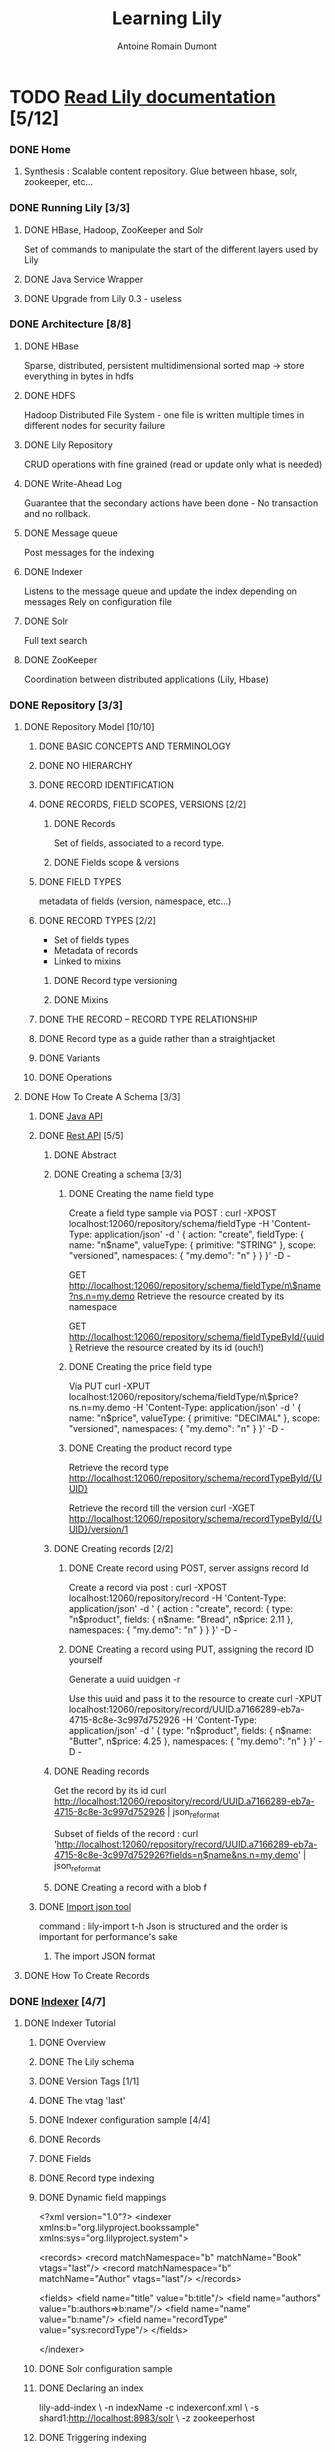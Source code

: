 #+Title: Learning Lily
#+author: Antoine Romain Dumont
#+STARTUP: indent
#+STARTUP: hidestars odd

* TODO [[http://docs.outerthought.org/lily-docs-current/ext/toc/][Read Lily documentation]] [5/12]
*** DONE Home
***** Synthesis : Scalable content repository. Glue between hbase, solr, zookeeper, etc...
*** DONE Running Lily [3/3]
***** DONE HBase, Hadoop, ZooKeeper and Solr
Set of commands to manipulate the start of the different layers used
by Lily
***** DONE Java Service Wrapper
***** DONE Upgrade from Lily 0.3 - useless
*** DONE Architecture [8/8]
***** DONE HBase
      Sparse, distributed, persistent multidimensional sorted map -> store everything in bytes in hdfs
***** DONE HDFS
      Hadoop Distributed File System - one file is written multiple times in different nodes for security failure
***** DONE Lily Repository
      CRUD operations with fine grained (read or update only what is needed)
***** DONE Write-Ahead Log
      Guarantee that the secondary actions have been done - No
      transaction and no rollback.
***** DONE Message queue
      Post messages for the indexing
***** DONE Indexer
      Listens to the message queue and update the index depending on
      messages
      Rely on configuration file
***** DONE Solr
      Full text search
***** DONE ZooKeeper
      Coordination between distributed applications (Lily, Hbase)
*** DONE Repository [3/3]
***** DONE Repository Model [10/10]
******* DONE BASIC CONCEPTS AND TERMINOLOGY
******* DONE NO HIERARCHY
******* DONE RECORD IDENTIFICATION
******* DONE RECORDS, FIELD SCOPES, VERSIONS [2/2]
********* DONE Records
          Set of fields, associated to a record type.
********* DONE Fields scope & versions
******* DONE FIELD TYPES
        metadata of fields (version, namespace, etc...)
******* DONE RECORD TYPES [2/2]
        - Set of fields types
        - Metadata of records
        - Linked to mixins
********* DONE Record type versioning
********* DONE Mixins
******* DONE THE RECORD – RECORD TYPE RELATIONSHIP
******* DONE Record type as a guide rather than a straightjacket
******* DONE Variants
******* DONE Operations
***** DONE How To Create A Schema [3/3]
******* DONE [[http://docs.outerthought.org/lily-docs-current/g3/g1/390-lily.html][Java API]]
******* DONE [[http://docs.outerthought.org/lily-docs-current/g3/g2/427-lily.html][Rest API]] [5/5]
********* DONE Abstract
********* DONE Creating a schema [3/3]
*********** DONE Creating the name field type
Create a field type sample via POST :
curl -XPOST localhost:12060/repository/schema/fieldType -H 'Content-Type: application/json' -d '
{
  action: "create",
  fieldType: {
    name: "n$name",
    valueType: { primitive: "STRING" },
    scope: "versioned",
    namespaces: { "my.demo": "n" }
  }
}' -D -

GET
http://localhost:12060/repository/schema/fieldType/n\$name?ns.n=my.demo
Retrieve the resource created by its namespace

GET http://localhost:12060/repository/schema/fieldTypeById/{uuid}
Retrieve the resource created by its id (ouch!)
*********** DONE Creating the price field type
Via PUT
curl -XPUT localhost:12060/repository/schema/fieldType/n\$price?ns.n=my.demo -H 'Content-Type: application/json' -d '
{
  name: "n$price",
  valueType: { primitive: "DECIMAL" },
  scope: "versioned",
  namespaces: { "my.demo": "n" }
}' -D -
*********** DONE Creating the product record type
Retrieve the record type
http://localhost:12060/repository/schema/recordTypeById/{UUID}

Retrieve the record till the version
curl -XGET
http://localhost:12060/repository/schema/recordTypeById/{UUID}/version/1

********* DONE Creating records [2/2]
*********** DONE Create record using POST, server assigns record Id
Create a record via post :
curl -XPOST localhost:12060/repository/record -H 'Content-Type: application/json' -d '
{
  action : "create",
  record: {
    type: "n$product",
    fields: {
      n$name: "Bread",
      n$price: 2.11
    },
    namespaces: { "my.demo": "n" }
  }
}' -D -
*********** DONE Creating a record using PUT, assigning the record ID yourself
Generate a uuid
uuidgen -r

Use this uuid and pass it to the resource to create
curl -XPUT localhost:12060/repository/record/UUID.a7166289-eb7a-4715-8c8e-3c997d752926 -H 'Content-Type: application/json' -d '
{
  type: "n$product",
  fields: {
    n$name: "Butter",
    n$price: 4.25
  },
  namespaces: { "my.demo": "n" }
}' -D -
********* DONE Reading records
Get the record by its id
curl http://localhost:12060/repository/record/UUID.a7166289-eb7a-4715-8c8e-3c997d752926 | json_reformat

Subset of fields of the record :
curl 'http://localhost:12060/repository/record/UUID.a7166289-eb7a-4715-8c8e-3c997d752926?fields=n$name&ns.n=my.demo' | json_reformat
********* DONE Creating a record with a blob f
******* DONE [[http://docs.outerthought.org/lily-docs-current/g2/435-lily.html][Import json tool]]
command : lily-import t-h
Json is structured and the order is important for performance's sake
********* The import JSON format
***** DONE How To Create Records
*** DONE [[http://docs.outerthought.org/lily-docs-current/415-lily/440-lily.html?action=addToBasket][Indexer]] [4/7]
***** DONE Indexer Tutorial
******* DONE Overview
******* DONE The Lily schema
******* DONE Version Tags [1/1]
******* DONE The vtag 'last'
******* DONE Indexer configuration sample [4/4]
******* DONE Records
******* DONE Fields
******* DONE Record type indexing
******* DONE Dynamic field mappings
<?xml version="1.0"?>
<indexer xmlns:b="org.lilyproject.bookssample"
         xmlns:sys="org.lilyproject.system">

  <records>
    <record matchNamespace="b" matchName="Book"   vtags="last"/>
    <record matchNamespace="b" matchName="Author" vtags="last"/>
  </records>

  <fields>
    <field name="title"      value="b:title"/>
    <field name="authors"    value="b:authors=>b:name"/>
    <field name="name"       value="b:name"/>
    <field name="recordType" value="sys:recordType"/>
  </fields>

</indexer>
******* DONE Solr configuration sample
******* DONE Declaring an index
lily-add-index \
  -n indexName
  -c indexerconf.xml \
  -s shard1:http://localhost:8983/solr \
  -z zookeeperhost
******* DONE Triggering indexing
Index is triggered automatically
We can make it in batch processing

curl http://localhost:8983/solr/update -H 'Content-type:text/xml' --data-binary '<commit/>'

******* DONE Committing the index
curl http://localhost:8983/solr/update -H 'Content-type:text/xml'
--data-binary '<commit/>'

******* DONE Querying
******* DONE Debugging indexing
******* DONE Further information
***** DONE Managing Indexes [9/9]
******* DONE About multiple indexes [1/1]
********* DONE Index states [3/3]
*********** DONE The general state
*********** DONE The update state
*********** DONE The batch build state
******* DONE Performing common index actions [5/5]
********* DONE General notes
********* DONE Command line clients and programmatic access
********* DONE ZooKeeper connect string
********* DONE Getting help
********* DONE Forgot the name of an index
******* DONE Knowing what indexes exist
******* DONE Creating an index [2/2]
********* DONE Incremental indexing is enabled by default
********* DONE Using multiple shards
******* DONE Updating the indexer configuration of an index
******* DONE Updating other index properties
******* DONE Deleting an index
******* DONE Performing a batch build (rebuilding an index)
******* DONE Interrupting a batch build
***** DONE Indexer Architecture [6/6]
******* DONE The indexer mode
******* DONE The indexer engine
Maps the lily records to Solr documentations through indexerconf.xml

******* DONE The indexer worker
- on each node
- registers one or more message queue listeners for index with
  incremental indexing
******* DONE The indexer master
- only on one node elected by zookeeper
- manages the message queue subscription of indexes in function of
  their states (BUILD_REQUESTED, etc...)
- starts jobs if needed and not being already started
- stops job indexing started if the state of a job pass at DELETE_REQUESTED
******* DONE The batch build MapReduce job
******* DONE The link index
***** DONE Indexer Configuration [8/8]
******* DONE Intro [10/10]
********* DONE Rationale
********* DONE Core ideas
********* DONE Version tag based views [3/3]
*********** DONE The built-in version tag: last
*********** DONE Version tags & denormalization
*********** DONE Non-versioned fields & version tags
********* DONE The indexerconf
******* DONE Records [6/6]
********* DONE Evaluation of the record rules
********* DONE matchVariant expression
********* DONE Version tags
******* DONE Formatters [1/1]
********* DONE Built-in formatter
******* DONE Fields [8/8]
********* DONE Index field name
********* DONE Order is important
********* DONE Determining the relevant indexFields for an input record
********* DONE Content extraction
********* DONE Index fields that use a value from the current record
********* DONE Index fields that dereference links towards other records
********* DONE Index fields that dereference towards less-scoped variants of the same record
********* DONE Denormalized information and index updating
******* DONE Dynamic index fields
******* DONE The built-in fields
******* DONE Indexing record type information
******* DONE Full dynamic indexer configuration
***** TODO Index Sharding [0/3]
******* TODO Introduction
******* TODO Shard selection [0/1]
********* TODO Sharding configuration (shard selection configuration)
******* TODO Example usage
***** TODO Solr Versions [/]
***** TODO Indexer Error Handling [/]
*** TODO Tools [2/4]
***** DONE Import Tool
command : lily-import t-h
Json is structured and the order is important for performance's sake
******* The import JSON format
***** TODO mbox Import Tool [/]
***** TODO Tester Tool [/]
*** TODO Programming Interfaces [0/2]
***** TODO Java [0/2]
******* DONE Repository API Interface [[http://docs.outerthought.org/lily-docs-current/g3/g1/390-lily.html][Java API]] [5/5]
********* DONE Before reading this
********* DONE API design
********* DONE API tutorial code
********* DONE API reference
********* DONE API RUN-THROUGH [14/14]
*********** DONE Project setup
*********** DONE Connecting to Lily
*********** DONE Pre-requisites
*********** DONE Creating a record type
*********** DONE updating a record type
*********** DONE Creating a record
*********** DONE Creating a record with a user-specified id
*********** DONE Updating a record
*********** DONE Updating a record via read
*********** DONE Updating versioned-mutable fields
*********** DONE Reading a record
*********** DONE Working with blob fields
*********** DONE Creating variants
*********** DONE Link fields
******* TODO Javadoc [/]
***** TODO REST (HTTP+JSON) [1/2]
******* DONE REST Interface Tutorial [5/5]
********* DONE Abstract
********* DONE Creating a schema [3/3]
*********** DONE Creating the name field type
Create a field type sample via POST :
curl -XPOST localhost:12060/repository/schema/fieldType -H 'Content-Type: application/json' -d '
{
  action: "create",
  fieldType: {
    name: "n$name",
    valueType: { primitive: "STRING" },
    scope: "versioned",
    namespaces: { "my.demo": "n" }
  }
}' -D -

GET
http://localhost:12060/repository/schema/fieldType/n\$name?ns.n=my.demo
Retrieve the resource created by its namespace

GET http://localhost:12060/repository/schema/fieldTypeById/{uuid}
Retrieve the resource created by its id (ouch!)
*********** DONE Creating the price field type
Via PUT
curl -XPUT localhost:12060/repository/schema/fieldType/n\$price?ns.n=my.demo -H 'Content-Type: application/json' -d '
{
  name: "n$price",
  valueType: { primitive: "DECIMAL" },
  scope: "versioned",
  namespaces: { "my.demo": "n" }
}' -D -
*********** DONE Creating the product record type
Retrieve the record type
http://localhost:12060/repository/schema/recordTypeById/{UUID}

Retrieve the record till the version
curl -XGET
http://localhost:12060/repository/schema/recordTypeById/{UUID}/version/1

********* DONE Creating records [2/2]
*********** DONE Create record using POST, server assigns record Id
Create a record via post :
curl -XPOST localhost:12060/repository/record -H 'Content-Type: application/json' -d '
{
  action : "create",
  record: {
    type: "n$product",
    fields: {
      n$name: "Bread",
      n$price: 2.11
    },
    namespaces: { "my.demo": "n" }
  }
}' -D -
*********** DONE Creating a record using PUT, assigning the record ID yourself
Generate a uuid
uuidgen -r

Use this uuid and pass it to the resource to create
curl -XPUT localhost:12060/repository/record/UUID.a7166289-eb7a-4715-8c8e-3c997d752926 -H 'Content-Type: application/json' -d '
{
  type: "n$product",
  fields: {
    n$name: "Butter",
    n$price: 4.25
  },
  namespaces: { "my.demo": "n" }
}' -D -
********* DONE Reading records
Get the record by its id
curl http://localhost:12060/repository/record/UUID.a7166289-eb7a-4715-8c8e-3c997d752926 | json_reformat

Subset of fields of the record :
curl 'http://localhost:12060/repository/record/UUID.a7166289-eb7a-4715-8c8e-3c997d752926?fields=n$name&ns.n=my.demo' | json_reformat
********* DONE Creating a record with a blob field
******* TODO REST Interface Reference
*** TODO Bulk Imports [/]
*** TODO ZooKeeper Connectionloss And Session Expiration Behavior [/]
*** TODO Metrics [/]
*** TODO Table creation settings [/]
*** TODO Lily Hackers [0/6]
***** TODO Getting Started [0/3]
***** TODO Lily Source Code [/]
***** TODO Repository Model To HBase Mapping [/]
***** TODO Blobstore [/]
***** TODO Releasing [0/3]
***** TODO Building A Lily Release [/]
***** TODO Publishing The Lily Maven Site (javadocs) [/]
***** TODO Branching the docs [/]
***** TODO Guidelines [0/2]
***** TODO Code Style [/]
***** TODO Programming Guidelines [/]
***** TODO Lily Maven Repository Access [/]
***** TODO Incompatible changes (by commit) [/]
***** TODO Creating Snapshots Of 3d Party Projects [0/4]
***** TODO Building HBase Snapshot [/]
***** TODO Building Kauri Snapshot [/]
***** TODO Building Avro Plugin Snapshot [/]
***** TODO Deploying Solr war To Maven [/]
* TODO [[http://docs.outerthought.org/lilyenterprise-docs-current/ext/toc/][Read Lily enterprise documentation - Howto to setup a cluster environment with Lily]] [0/4]
*** TODO Lily Enterprise Documentation (v1)
*** TODO Lily Cluster Installation Guide [0/18]
***** TODO Assumptions
***** TODO Passwordless sudo Access
***** TODO Used Port Numbers
***** TODO Data Safety
***** TODO Hardware Usage
***** TODO Setup The Provisioning Master Node
***** TODO Configure Node Roles
***** TODO Software Installation [0/4]
******* TODO Installing pssh
******* TODO Installing Java
******* TODO Installing Hadoop, ZooKeeper, HBase, Solr and Lily
******* TODO Installing LZO Support
***** TODO Check Hostnames
***** TODO Configuration Overview [0/7]
******* TODO Hadoop Configuration
******* TODO ZooKeeper Configuration
******* TODO HBase Configuration
******* TODO Lily Configuration
******* TODO Solr Configuration
******* TODO Cluster-wide Configuration Deployment
******* TODO Configuration Best Practice
***** TODO Creating The Data Directories
***** TODO Installing Daemon Packages
***** TODO Starting Up The Cluster
***** TODO Changing Configuration And Restarting Processes
***** TODO Testing The Cluster
***** TODO Emptying The Cluster
***** TODO Ganglia Setup
***** TODO Maintenance
*** TODO Lily Administration Application [0/2]
***** TODO Setting Up the Lily Admin App
***** TODO Using the Lily Admin App
*** TODO Summary Tables
* DONE Lily Course --  Lundi 18/07/2011 - Mardi 19/07/2011
*** Lily introduction : Architecture and feature
***** Lily core concepts:
******* Storage large scale: Hadoop, ZooKeeper, Hbase
******* Indexing: module lily which communicates between Lily and Solr
******* Search: Apache Solr
***** Lily Architecture
******* Some simple schema
***** Hadoop
******* HDFS
********* Cluster of nodes
********* Large files, High throughput over low latency
********* write once, append
********* Multiple copies in the cluster
********* namenode which manages the filesystem namespace (table to actual data on data node)
********* datanodes which knows where the blocks are (where on the hdd in function of the filesystem)
********* Based on GFS
******* Map-Reduce Framework: functional system for distributed processing
********* Map phase
************* On the namenode, job tracker which does the distributing of map algorithm job to tasks trackers
************* On the datanodes, there are tasks trackers which does the computing of the map part
************* Sort the different maps result into a more coherent set
********* Reduce phase
************* Retrieve the maps part and compute the result into partial parts which in turns are computed into one final result.
************* The secret of all is that it is distributed amongst nodes.
******* => The important phase into for a nosql environment is the writing, the reading can be slow.
***** Lily and Hadoop
***** Hbase
******* a "sparse, distributed, persistent multidimensional sorted map"
******* add some functionalities above HDFS
*********** small items capacity, read-write, random access
*********** scan and filter
******* borrows some functionality too
*********** high write throughput
*********** distributed capacity
******* not SQL: no query model, no transactions
******* model; multi-dimensional hashtable
***** Lily and Hbase
******* adds high level content model
********* data types
********* versioning
- interpretation on the OT's part, it's a counter
- no timestamp is used => no gap inside version
********* blog storage on HDFS
******* focus on sparse storage
******* rowlog for synchronous cross-table updates and async message queue => Write Ahead Log (to know what has happened) and Message queue (for indexing)
***** ZooKeeper
******* For distributing cluster combination
***** Lily and ZooKeeper
******* Server discovery
******* Master election for centralized jobs (indexer, rowlog shard)
******* Deals with locks
******* Schema:
Lily client -> Zk -> redirects to one Lily node
If one lily node crashes, zk knows and won't use this one for future
lily clients
******* Number of zookeeper instances : 2n + 1 ~ 3-5
With 100 machines
- 1 machine with one namenode service, hbase master service, job
  tracker service
- 99 with datanodes services, hbase regions, task tracker, etc...
- Amongst those 100 machines, there can be from 3 to 5 zookeeper instances
***** Solr (cf. chubby paper)
******* open source
******* enterprise search server service
******* based on the Lucene Java Search Library (popular and widespread)
******* Amongst Features:
********* REST interfaces : XML and json
********* caching, faceted search, replication
********* web administration interface
***** Lily and Solr
******* flexible mapping between hbase content model and solr field index
******* use solr as-is
******* interactive and batch index maintenance (M/R)
******* sharding -> more than once instances solr => distributing solr
******* Access from Lily to Solr via the Solr Rest API
******* search access via SOLR (HTTP) API
=> Careful here, if we want abstraction from solr, we need to implement it!!!
=> cf. http://wiki.apache.org/solr/Solrj Solr java client to access
solr, add, update or query the solr index
=> what if we shard the solr index ? => i think we're screwed!!!!
***** Lily Architecture
******* Some fucking complex schemas
http://docs.outerthought.org/lily-docs-current/384-lily/version/default/part/ImageData/data
http://docs.outerthought.org/lily-docs-current/385-lily/version/default/part/ImageData/data
***** Lily Storage Model
******* Schema
********* Models into
*********** Record - RecordType (Structure of a record)
*********** Field - FieldType (Structure of a field)
*********** RecordType * -> * FieldType * -> 1 ValueType (Date, time, blob, long, etc...)
********* Notes: Namespace, global nature, semantics
*********** The meaning of the fieldType is broader than the recordType. They're used inside a recordType but not limited to it.
******* Versioning model
******* Variants
******* Mixins
***** Flexible content model
******* generic enough to accomodate many popular content schemas
******* developer convenience
********* higher level constructs
********* schema reuse
********* versioning, linking, ...
***** Repository model
http://docs.outerthought.org/lily-docs-current/387-lily/version/default/part/ImageData/data
***** Mixins
http://docs.outerthought.org/lily-docs-current/451-lily/version/default/part/ImageData/data
***** Sample Schema json
******* Order is important
******* TODO add a link to a sample
***** Sample Schema Overview
******* Work in progress to simplify the schema declared in json
@1 non versioned scope
@# versioned scope
@v versioned mutable scope (metadatas can change)
'*' mandatory
'?' optional
***** Schema API
******* TypeManager
********* Methods for creates and updates
********* Not yet delete/purge
********* Straightforward API
******* Implementation performs client side caching
********* Enhances performance
********* Gets refresh trigger upon changes
********* Assumes you keep your client running
***** API for getting access
******* Create an instance of ZooKeeperItf
ZooKeeperItf zk = new StateWatchingZooKeeper(localhost:2181, 10000)
******* Then a LilyClient instance
LilyClient lilyClient = new LilyClient(zk);
******* A repository instance from the lilyClient instance
Repository repo = lilyClient.getRepository();
******* Factory to manipulate Record, Field
IdGenerator idgen = repo.getIdGenerator();
******* To manage types
TypeManager types = repo.getTypeManager();
***** Schema API Reading
******* QName == Qualified name; namespace + name of the field or record or whatever
***** Schema API Writing
***** Lily versioning
http://docs.outerthought.org/lily-docs-current/388-lily/version/default/part/ImageData/data
***** Record API Reading
******* RecordId id = idgen.fromString("USER.mary_shelley")
=> Create an instance of RecordId
******* Record record = repo.read(id, version)
=> Read into hbase the record, version == null to have the last version of the record if it exists
******* Fields fields = record.getFields()
=> Retrieve the fields of the record
***** ID
******* Ownership/Control
********* "USER" - identity controlled by application/client
********* "UUID" - identity open to application, assured unique
******* UUID generated
********* @Client - known prior to actual create
********* @Server - create first, then read resulting id
***** Record API creation
Record id = idgen.newRecordId()
Record r = repo.newRecord();
r = repo.newRecord(id);
r.setRecordType(qname, version);

Fields
r.setField(qname, objectValue);

Record
r.create();
r.update();

***** Blobs
******* Associates (larger) files to the record
********* size determines the value of the location (S, M, L)
********* includes metadata (filename, mime-type, size)
******* Can be multi-value as well
***** Blobs API Reading
BlobAccess ba = repo.getBlob(record, new QName(ns, blobFieldName));
Blob b = ba.getBlob();
InputStream is = b.getInputStream();
...
***** Lily Schema flexibility
******* All records must contain all required fields
********* Enforced validation on create/update
******* All records can contain all fields
********* even if not present in schema of record-type
******* This flexibility is useful for schema versioning
********* schema changes
*********** do not alter any data
*********** are not validated
*********** do not trigger indexing
***** Lily versioning
http://docs.outerthought.org/lily-docs-current/388-lily/version/default/part/ImageData/data
***** Relation to vtag
******* Name pointer to a certain version
******* Needed ofr the indexer to pick which data will be indexed in any given solr index
******* Each one labels one of your version as being
********* last, live, ..., ready, any marker you need => Careful, the implementation is then on the application's side!
********* vtag last is implicit => always the last version of a record or type or ...
******* Technically just a field except for 'last'
********* unversioned, LONG valueType
********* (org.lilyproject.vtag)
******* Value '0' points to unversionned data
***** Variants
******* Loose grouping of related 'records'
******* Extension on the 'ID' concept
***** Variants API Snippet
***** REST API
***** REST classic: method tunneling
******* X-HTTP-REQUEST
***** REST API Representations
******* Content-type: application/json
********* UTF-8
********* cool json implementation
******* Namespaces
******* ValueTypes
********* BLOB
********* LINK
********* DATE/TIME
********* ...
***** REST API More Representations
******* List format
******* POST format
***** REST API for Schema
***** REST API for Records
***** REST API for Blobs
***** Search
******* Nope not yet!
***** Index
***** Lily Indexer
******* Why ?
******* Data in Hbase retrievable by ID only
********* scalable and fast persistence
******* solr ready to build up a searchable index
******* Indexer: move data from hbase into Solr
********* incrementally when created/updated records arrive
********* redo whenever needed
********* flexibly when new indexes are needed
********* based on the rich semantic content model
***** Lily indexer 2
******* how it works
********* rowlog coupling
********* batch processing: zookeeper and locks
******* schema mapping
********* vtags
********* lily schema <> solr schema
*********** dynamic fields
******* management
********* CLI tools and zookeeper
********* API
***** Hbase rowlog library
***** Hbase rowlog library 2
******* WAL
******* Queue
***** Hbase rowlog library
******* schema
***** Indexer feature
******* schema
********* 1. denormalize -> link field in cascade
********* 2. multi-version
********* 3. incremental -> near real-time, as fast as possible
********* 4. batch ->
********* 5. extraction
********* 6. sharded
***** Lily indexer howto
******* matching solr schema
********* and launch a solr instance that makes uses of this schema
********* define index = define queries (and facets)
******* indexer configuration
********* which records to index
********* how to map the lily fields onto solr fields
******* declare an index in Lily
********* use of the indexer configuration
********* send to the matching solr shard
***** Indexer configuration @SOLR
******* Presentation of the mandatories fields
******* If modifying this file (schema.xml), restart the solr instance
***** Lily system fields in solr
******* explanation of the mandatory fields for lily
********* lily.key: unique solr doc identification. combo of lily.id and vtag.id
********* lily.id: lily record id
********* lily.vtagId: field-schema-id of the vtag field
********* lily.vtag: textual version (e.g. last)
********* lily.version: actual sequence number of the version
***** Terminology
******* Don't forget that Solr knows nothing about Lily
***** Indexer configuration @Lily
******* <field name="{solr references}" value="{lily expressions}" />
***** Why Lily indexing conf ?
******* Alternative ?
********* Think the other way around -> Where to stop the indexing (link of link of link of ...)
******* send all fields (and not store, not index @Solr)
******* send all versions, recordtypes, ...
******* ...
***** Lily index principles
******* indexing picks up directly in the field-level
******* vtag based
******* filtering of records to index
***** Lily Index syntax
***** Lily index record matching
******* first matching test will trigger the indexing
******* ...
***** Lily indexing patterns
***** Grouping patterns
***** Working with blobs
******* tika library is used for content extraction
******* explicit mentioning to the indexer is expected
<field name="solr-field-name" value="prefix:name-blob-field"
******* ...
***** Indexing lily system information
******* we can index recordType
***** Dynamic index fields
******* Useful to lower maintenance. When:
********* lots of fields
********* many schema changes expected
******* first matching rule is active (tip: more specific on top)
***** Dynamic index fields 2
***** Dynamic index fields examples
***** Sample full dynamic index
***** Lily Advanced Indexing: Formatters
******* Extension point, rarely needed
******* Own implementation of org.lilyproject.indexer.model.indexerconf.Formatter
***** Managing indexes
******* Control indexer states
********* General: ACTIVE, DISABLED, DELETE_REQUESTED, DELETING, DELETE_FAILED
********* Update-state: SUBSCRIBE_AND_LISTEN, SUBSCRIBE_DO_NOT_LISTEN, NOT_SUBSCRIBED
********* Batch Build Atete: BUILD_REQUESTED, BUILDING, INACTIVE
***** Managing indexes
******* some commands:
********* List indexes: lily-list-indexes
********* Retrieve lost indexerconf.xml file: lily-get-indexerconf -n NAME >> NAME-indexerconf.xml
********* Update indexerconf.xml: lily-update-index -n NAME -c NAME-indexerconf.xml
***** Search?
***** Not yet: recap. how did we get here ?
***** Cool, no we can get to...
******* search!!!
******* no, we have to commit the fucking indexer
***** SOLR Commit
******* Flush added documents to the index
******* Automatic
********* cf. solrconfig.xml ===> we must test the environment to find the optimum period for the autocommit!
******* API
********* solrserver.commit()
******* REST
********* curl http://localhost:8983/solr/update -H 'Content-type: text/xml' --data-binary '<commit />'
***** Querying solr
******* Query "where:what"
********* what?
*********** keyword or a value.
********* where?
*********** which index? default one.
******* API
********* solrserver.query(new SolrQuery("authors:shelley"));
******* REST
********* /solr/select/?q=authors:shelley&indent=on
***** SOLR Queries
******* REST API - HTTP/XML
******* cf. query on solr http://lucene.apache.org/solr/
***** SOLR Queries - Request params
******* q=where:what
******* fl=comma separated list of fields to return
********* *: all stored and indexed
********* score: relevance
******* wt=json => json output format
******* sort=field [asc|desc][, field [asc|desc]]
******* hl=true => highlight
********* hl.fl = field to highlight
******* ...
***** SOLR API
******* REST API, implemented in java, no java api
******* REST is a must @SOLR
******* solj client java API
***** Solrj facets samples
*** Lily training course
***** Agenda
******* Changes since 0.3
******* Dev env. support
******* Dynamic links
******* Changes since 0.3
******* Repository API, performance, etc...
******* Blobs
******* Indexer
******* Various upgrades
********* SOLR 3.1
********* Tika 0.8
********* Avro 1.5 + patch (ant netty)
******* Various fixes
******* Lily enterpris
******* Repository changes
******* Various performance gain
******* API
******* The record ID String representation ';' -> ','
******* Blobs changes
******* Before the access of blobs was global -> move toward an access control through a record
******* In anticipation of record-level access-control
******* Blob-access: only through context of record
******* Uploaded blobs (created but not used, cannot be read) until it's associated to a record
******* REST interface adapted accordingly
******* HDFS storage uses directory hierarchy for speed (uses the name in hierarchy folder)
******* Blobs API Reading
BlobAccess ba = repo.getBlob(record, new QName(ns, blobFieldName));
Blob b = ba.getBlob();
InputStream is = b.getInputStream();
******* Indexer changes
******* vtag.last automatic
******* no version = vtag.x == 0
******* renamed built-in required solr field to "lily."
******* more compact indexer-conf.xml
********* support for dynamic fields
******* Lily enterprise offer
******* deployment packages (rpm/deb)
******* hue admin
******* cluster setup guide
******* Upgrading
******* No ascendant compatibility between 0.3 and 1.0 or later version
***** Development support (testing context)
******* Maven project archetype
********* Generate a project with:
mvn archetype:generate \
  -DarchetypeGroupId=org.lilyproject \
  -DarchetypeArtifactId=lily-archetype-basic \
  -DarchetypeVersion=1.1-r5000 \
  -DarchetypeRepository=http://lilyproject.org/maven/maven2/deploy/
********* Everything set up to get you started right away
******* The lily-test-framework
********* 2 options:
*********** embed mode: all run inside a same vm; lily and tests
************* cons: slow
************* plus: no external setup
*********** connect mode: tests talk to a standalone lily stack -> there is a possibility to clean all the datas inserted during the tests!
************* add-hoc testings
******* lily test framework
http://docs.outerthought.org/lily-docs-trunk/516-lily/version/default/part/ImageData/data/lilytestproxy.png
******* Clean slate
********* embed: clean slate at starting
********* standalone:
*********** provided jmx operation 'resetLilySlate'
*********** this operation is triggered at starting
******* The big idea -> abandonned
******* How to use
********* pom.xml
<project>
  <dependencies>

    <dependency>
      <groupId>org.lilyproject</groupId>
      <artifactId>lily-server-testfw</artifactId>
      <version>1.1-SNAPSHOT</version>
      <scope>test</scope>
    </dependency>

    <dependency>
      <groupId>junit</groupId>
      <artifactId>junit</artifactId>
      <version>4.8.1</version>
      <scope>test</scope>
    </dependency>

  </dependencies>
</project>
******* RT Lily dependencies
<project>
  <dependencies>

    <dependency>
      <groupId>org.lilyproject</groupId>
      <artifactId>lily-server-testfw</artifactId>
      <version>1.1-SNAPSHOT</version>
      <scope>test</scope>
    </dependency>

    <dependency>
      <groupId>junit</groupId>
      <artifactId>junit</artifactId>
      <version>4.8.1</version>
      <scope>test</scope>
    </dependency>

  </dependencies>
</project>
******* More maven config
********* testing should fork vm (beware of classpath issues)
<project>
  <build>
    <plugins>

      <plugin>
        <groupId>org.apache.maven.plugins</groupId>
        <artifactId>maven-surefire-plugin</artifactId>
        <version>2.5</version>
        <configuration>
          <forkMode>always</forkMode>
          <systemPropertyVariables>
            <lily.lilyproxy.mode>${lily.lilyproxy.mode}</lily.lilyproxy.mode>
            <lily.config.customdir>${lily.config.customdir}</lily.config.customdir>
            <lily.plugin.dir>${lily.plugin.dir}</lily.plugin.dir>
          </systemPropertyVariables>
        </configuration>
      </plugin>

    </plugins>
  </build>
</project>

******* And finally
********* maven dependencies
******* Maven convenience
********* create profile to connect
<project>
  <profiles>

    <profile>
      <id>connect</id>
      <properties>
        <lily.lilyproxy.mode>connect</lily.lilyproxy.mode>
      </properties>
    </profile>

  </profiles>
</project>
********* define path properties in the pom (adding modules to lily == adding modules to cody)
<lily.config.customdir></lily.config.customdir>
<lily.plugin.dir></lily.plugin.dir>
******* Under the hood
******* Recommended: class level proxy
********* Example:
#+BEGIN_SRC java
import org.junit.Test;
import org.lilyproject.lilyservertestfw.LilyProxy;
import org.lilyproject.repository.api.*;

public class MyTest {
    @Test
    public void testMe() throws Exception {
        LilyProxy proxy = new LilyProxy();

        // Depending on mode, this will:
        //  - start Hadoop, ZooKeeper, HBase, Solr, Lily embedded
        //  - connect to locally running instance launched by launch-test-lily and clear its state
        proxy.start();

        Repository repository = proxy.getLilyServerProxy().getClient();

        // Do stuff with the repository
        // ...

        proxy.stop();
    }
}
#+END_SRC
********* Example 2:
#+BEGIN_SRC java
import org.junit.Test;
import org.lilyproject.lilyservertestfw.LilyProxy;
import org.lilyproject.repository.api.*;

public class MyTest {
    private static LilyProxy LILY_PROXY;

    @BeforeClass
    public static void setup() {
        LILY_PROXY = new LilyProxy();
        // Depending on mode, this will:
        //  - start Hadoop, ZooKeeper, HBase, Solr, Lily embedded
        //  - connect to locally running instance launched by launch-test-lily and clear its state
        LILY_PROXY.start();
    }

    @AfterClass
    public static void tearDown() {
        LILY_PROXY.stop();
    }

    @Test
    public void testMe() throws Exception {
        Repository repository = LILY_PROXY.getLilyServerProxy().getClient();

        // Do stuff with the repository
        // ...
    }
}
#+END_SRC
******* Embed -> Standalone + Connect
********* embed: mvn install
********* standalone ?
*********** launch with ./bin/launch-test-lily
********* test connected
*********** mvn -Pconnect install
********* then LilyProxy.start() will call JMX#resetListState
********* when running tests (IDE) outside maven, test will react on system property: -Dlily.lilyproxy.mode=connect
********* Possibility to use directly a real lily (don't call LilyProxy.start() on the tests)
******* Service configuration
********* Allow SOLR schema changes
*********** on startup
*********** or even later
************* LILY_PROXY.getSorlProxy().changeSolrSchema(solrSchemaData)
*********** ...
******* Utilities
********* timeout on methods to "wait" for a result. Return true if the action happened between the timeout, false otherwise.
********* add an index
********* wait for the mq, wal and commit solr
********* batch rebuild index
***** Dynamic links
******* Dynamic Links Storage Model
schema
******* Setup and configuration
********* deploy dynamic-link jar to ~/.m2/repository
sources: ~/Downloads/lily/20110719-lily-training/dl-extra/
********* Add required configuration from "conf" and "plugins" folder
sources: ~/Downloads/lily/20110719-lily-training/dl-ss-0.2.tar.gz
******* Add the DL feature to the Lily Node
********* These are plugins which are specific for wikeo.
********* ./plugins/load-before-repository/wiring.xml
load the extension module into lily-node jvm
********* ./conf/repository/repository.xml
let the lily node know what it can find in that module
******* Configure the DL feature
********* ./conf/dynamiclink/dynamiclink.xml
********* ./conf/dynamiclink/dlmetrics.xml
******* Run Lily with extensions
********* Standalone
*********** Add maven jars in repo-layout to $LILY_HOME/lib
*********** Add configuration files in provided layout to $LILY_HOME/conf
********* Embed
<lily.config.customdir>config</lily.config.customdir>
<lily.plugin.dir>plugin</lily.plugin.dir>
********* Deploy
*********** running dev.
******* Dynamic link schema
******* Sample
******* Sample 2
******* Updating the query
******* dl.query
********* Strict json syntqx
*********** => Use Jackson library
********* Json-properties map onto solr-query parameters
*********** directly pass through, no checking
********* Exceptions
*********** fl and wt are ignored
*********** upgrading qt vqleurs with / to path segments
******* [DL] Related topics
********* Peeking into the link index
********* conditional updates
********* Decorators
********* record update hook
********* extensions (cf. running lily with extensions)
******* Using the link index
********* Who links to me ?
********* based on internal knowledge in lily (hbase table dedicated to it)
********* requires the link-index artifact
*********** update the pom.xml with the dependency
******* LinkIndex Object
******* Conditional updates
******* Decorators and update hooks
******* API Exercises
